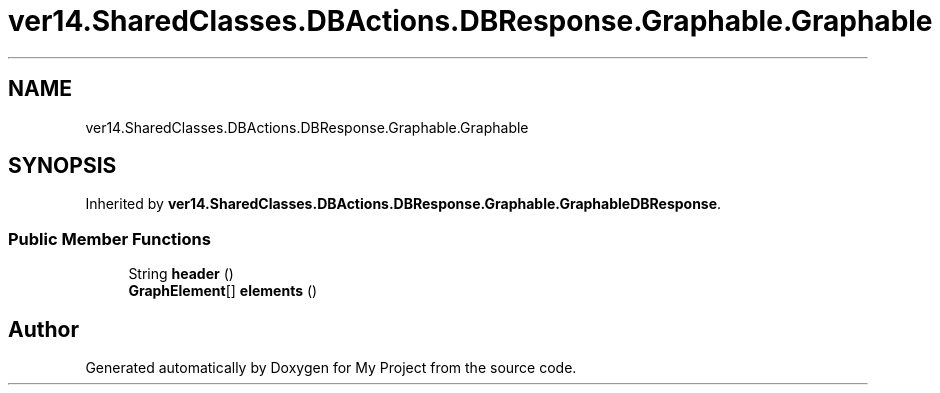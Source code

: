 .TH "ver14.SharedClasses.DBActions.DBResponse.Graphable.Graphable" 3 "Sun Apr 24 2022" "My Project" \" -*- nroff -*-
.ad l
.nh
.SH NAME
ver14.SharedClasses.DBActions.DBResponse.Graphable.Graphable
.SH SYNOPSIS
.br
.PP
.PP
Inherited by \fBver14\&.SharedClasses\&.DBActions\&.DBResponse\&.Graphable\&.GraphableDBResponse\fP\&.
.SS "Public Member Functions"

.in +1c
.ti -1c
.RI "String \fBheader\fP ()"
.br
.ti -1c
.RI "\fBGraphElement\fP[] \fBelements\fP ()"
.br
.in -1c

.SH "Author"
.PP 
Generated automatically by Doxygen for My Project from the source code\&.
